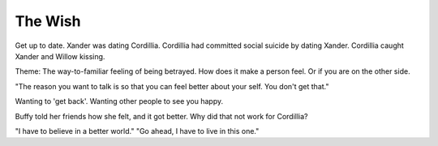 The Wish
========

Get up to date. Xander was dating Cordillia.
Cordillia had committed social suicide by dating Xander.
Cordillia caught Xander and Willow kissing.

Theme: The way-to-familiar feeling of being betrayed.
How does it make a person feel. Or if you are on the
other side.

"The reason you want to talk is so that you can feel
better about your self. You don't get that."

Wanting to 'get back'.
Wanting other people to see you happy.

Buffy told her friends how she felt, and it got better.
Why did that not work for Cordillia?

"I have to believe in a better world."
"Go ahead, I have to live in this one."




